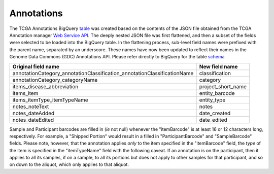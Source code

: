 Annotations
===========

The TCGA Annotations BigQuery
`table <https://bigquery.cloud.google.com/table/isb-cgc:TCGA_bioclin_v0.Annotations>`__
was created based on the contents of the JSON file obtained from the TCGA
Annotation manager `Web Service
API <https://wiki.nci.nih.gov/display/TCGA/TCGA+Annotations+Web+Service+User's+Guide>`__.
The deeply nested JSON file was first flattened, and then a subset of the 
fields were selected to be loaded into the BigQuery table.  In the flattening
process, sub-level field names were prefixed with the parent name, separated by
an underscore.  These names have now been updated to reflect their names in the Genome Data Commons (GDC) Annotations API.
Please refer directly to BigQuery for the table 
`schema <https://bigquery.cloud.google.com/table/isb-cgc:TCGA_bioclin_v0.Annotations>`__

+------------------------------------------------------------------------------+----------------------------+
| Original field name                                                          | New field name             |
+==============================================================================+============================+
| annotationCategory\_annotationClassification\_annotationClassificationName   | classification             |
+------------------------------------------------------------------------------+----------------------------+
| annotationCategory\_categoryName                                             | category                   |
+------------------------------------------------------------------------------+----------------------------+
| items\_disease\_abbreviation                                                 | project_short_name         |
+------------------------------------------------------------------------------+----------------------------+
| items\_item                                                                  | entity_barcode             |
+------------------------------------------------------------------------------+----------------------------+
| items\_itemType\_itemTypeName                                                | entity_type                |
+------------------------------------------------------------------------------+----------------------------+
| notes\_noteText                                                              | notes                      |
+------------------------------------------------------------------------------+----------------------------+
| notes\_dateAdded                                                             | date_created               |
+------------------------------------------------------------------------------+----------------------------+
| notes\_dateEdited                                                            | date_edited                |
+------------------------------------------------------------------------------+----------------------------+

Sample and Participant barcodes are filled in (*ie* not null) whenever the
"itemBarcode" is at least 16 or 12 characters long, respectively.  For example, a
"Shipped Portion" would result in a filled in "ParticipantBarcode" and
"SampleBarcode" fields. Please note, however, that the annotation applies *only* to the item
specified in the "itemBarcode" field, the *type* of the item is specified in the "itemTypeName" field
with the following caveat.  If an annotation is on the participant, then it applies to all
its samples, if on a sample, to all its portions but does not apply to other samples for that
participant, and so on down to the aliquot, which only applies to that aliquot.

